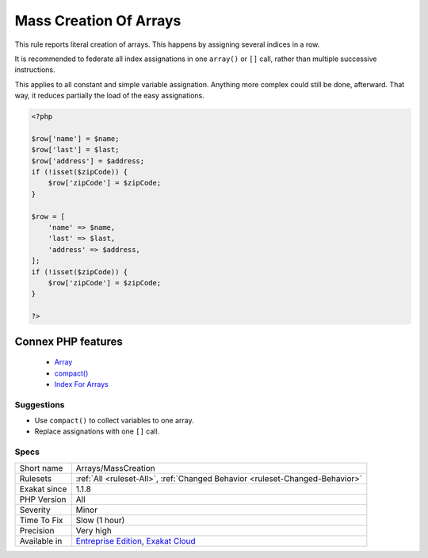 .. _arrays-masscreation:


.. _mass-creation-of-arrays:

Mass Creation Of Arrays
+++++++++++++++++++++++

.. meta::
	:description:
		Mass Creation Of Arrays: This rule reports literal creation of arrays.
	:twitter:card: summary_large_image
	:twitter:site: @exakat
	:twitter:title: Mass Creation Of Arrays
	:twitter:description: Mass Creation Of Arrays: This rule reports literal creation of arrays
	:twitter:creator: @exakat
	:twitter:image:src: https://www.exakat.io/wp-content/uploads/2020/06/logo-exakat.png
	:og:image: https://www.exakat.io/wp-content/uploads/2020/06/logo-exakat.png
	:og:title: Mass Creation Of Arrays
	:og:type: article
	:og:description: This rule reports literal creation of arrays
	:og:url: https://exakat.readthedocs.io/en/latest/Reference/Rules/Mass Creation Of Arrays.html
	:og:locale: en

.. raw:: html


	<script type="application/ld+json">{"@context":"https:\/\/schema.org","@graph":[{"@type":"WebPage","@id":"https:\/\/php-tips.readthedocs.io\/en\/latest\/Reference\/Rules\/Arrays\/MassCreation.html","url":"https:\/\/php-tips.readthedocs.io\/en\/latest\/Reference\/Rules\/Arrays\/MassCreation.html","name":"Mass Creation Of Arrays","isPartOf":{"@id":"https:\/\/www.exakat.io\/"},"datePublished":"Wed, 05 Mar 2025 15:10:46 +0000","dateModified":"Wed, 05 Mar 2025 15:10:46 +0000","description":"This rule reports literal creation of arrays","inLanguage":"en-US","potentialAction":[{"@type":"ReadAction","target":["https:\/\/exakat.readthedocs.io\/en\/latest\/Mass Creation Of Arrays.html"]}]},{"@type":"WebSite","@id":"https:\/\/www.exakat.io\/","url":"https:\/\/www.exakat.io\/","name":"Exakat","description":"Smart PHP static analysis","inLanguage":"en-US"}]}</script>

This rule reports literal creation of arrays. This happens by assigning several indices in a row.

It is recommended to federate all index assignations in one ``array()`` or ``[]`` call, rather than multiple successive instructions.

This applies to all constant and simple variable assignation. Anything more complex could still be done, afterward. That way, it reduces partially the load of the easy assignations.

.. code-block:: php
   
   <?php
       
   $row['name'] = $name;
   $row['last'] = $last;
   $row['address'] = $address;
   if (!isset($zipCode)) {
       $row['zipCode'] = $zipCode;
   }
   
   $row = [
       'name' => $name,
       'last' => $last,
       'address' => $address,
   ];
   if (!isset($zipCode)) {
       $row['zipCode'] = $zipCode;
   }
   
   ?>
Connex PHP features
-------------------

  + `Array <https://php-dictionary.readthedocs.io/en/latest/dictionary/array.ini.html>`_
  + `compact() <https://php-dictionary.readthedocs.io/en/latest/dictionary/compact.ini.html>`_
  + `Index For Arrays <https://php-dictionary.readthedocs.io/en/latest/dictionary/index-array.ini.html>`_


Suggestions
___________

* Use ``compact()`` to collect variables to one array.
* Replace assignations with one ``[]`` call.




Specs
_____

+--------------+-------------------------------------------------------------------------------------------------------------------------+
| Short name   | Arrays/MassCreation                                                                                                     |
+--------------+-------------------------------------------------------------------------------------------------------------------------+
| Rulesets     | :ref:`All <ruleset-All>`, :ref:`Changed Behavior <ruleset-Changed-Behavior>`                                            |
+--------------+-------------------------------------------------------------------------------------------------------------------------+
| Exakat since | 1.1.8                                                                                                                   |
+--------------+-------------------------------------------------------------------------------------------------------------------------+
| PHP Version  | All                                                                                                                     |
+--------------+-------------------------------------------------------------------------------------------------------------------------+
| Severity     | Minor                                                                                                                   |
+--------------+-------------------------------------------------------------------------------------------------------------------------+
| Time To Fix  | Slow (1 hour)                                                                                                           |
+--------------+-------------------------------------------------------------------------------------------------------------------------+
| Precision    | Very high                                                                                                               |
+--------------+-------------------------------------------------------------------------------------------------------------------------+
| Available in | `Entreprise Edition <https://www.exakat.io/entreprise-edition>`_, `Exakat Cloud <https://www.exakat.io/exakat-cloud/>`_ |
+--------------+-------------------------------------------------------------------------------------------------------------------------+


